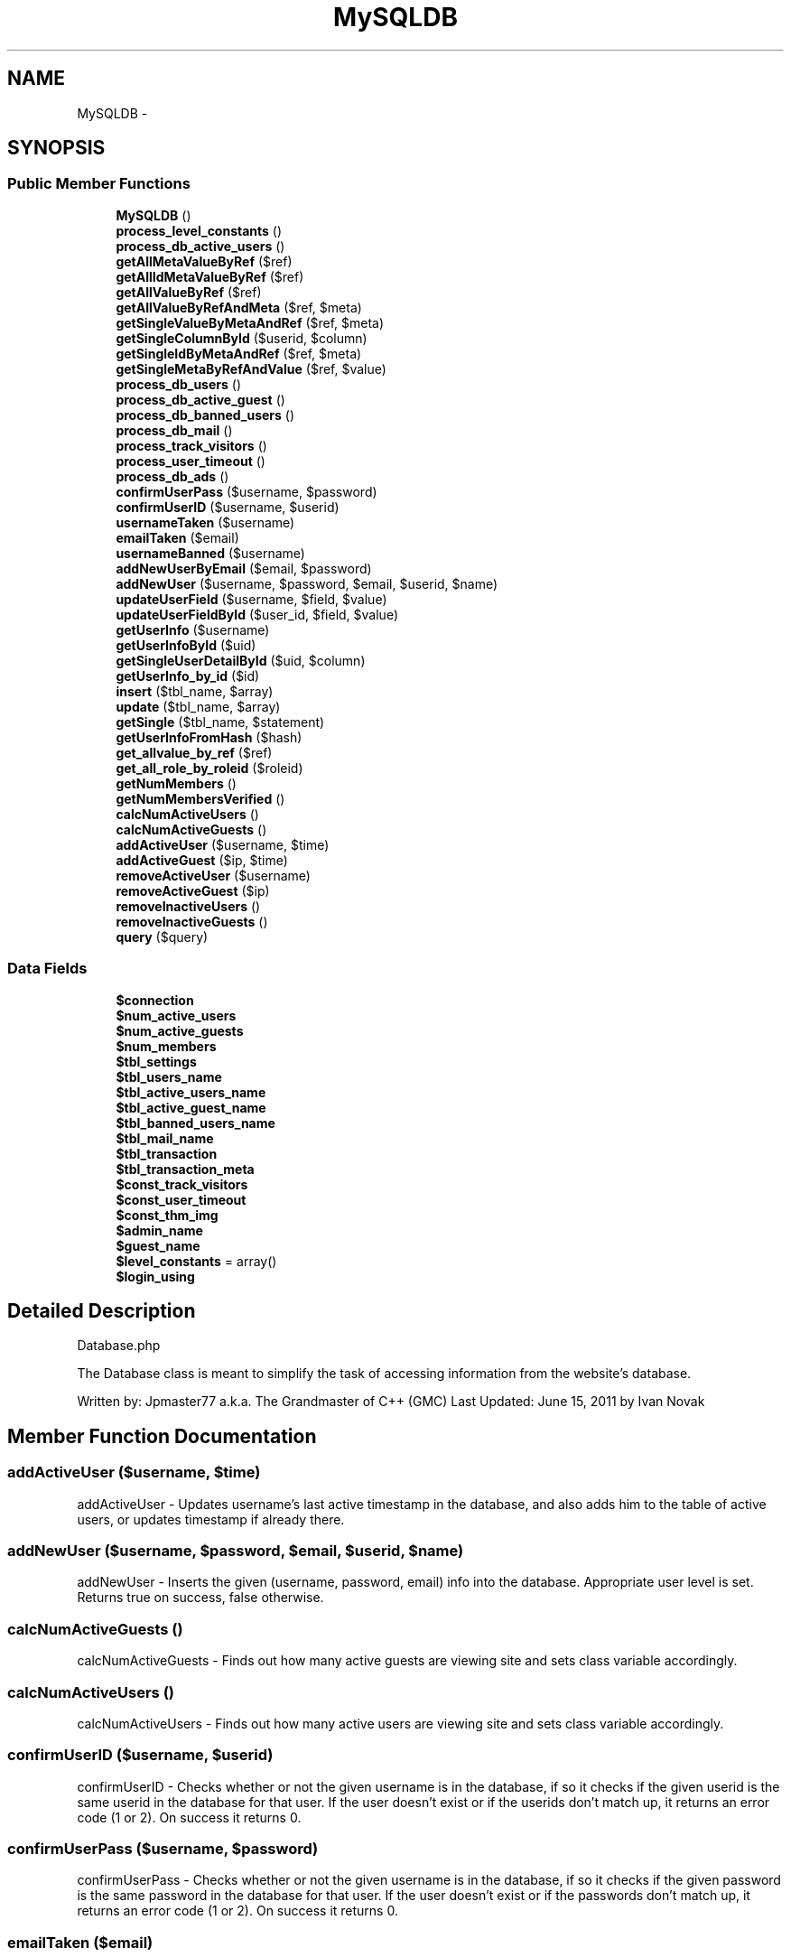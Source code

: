 .TH "MySQLDB" 3 "Mon Jan 6 2014" "Version 1" "intelMLM" \" -*- nroff -*-
.ad l
.nh
.SH NAME
MySQLDB \- 
.SH SYNOPSIS
.br
.PP
.SS "Public Member Functions"

.in +1c
.ti -1c
.RI "\fBMySQLDB\fP ()"
.br
.ti -1c
.RI "\fBprocess_level_constants\fP ()"
.br
.ti -1c
.RI "\fBprocess_db_active_users\fP ()"
.br
.ti -1c
.RI "\fBgetAllMetaValueByRef\fP ($ref)"
.br
.ti -1c
.RI "\fBgetAllIdMetaValueByRef\fP ($ref)"
.br
.ti -1c
.RI "\fBgetAllValueByRef\fP ($ref)"
.br
.ti -1c
.RI "\fBgetAllValueByRefAndMeta\fP ($ref, $meta)"
.br
.ti -1c
.RI "\fBgetSingleValueByMetaAndRef\fP ($ref, $meta)"
.br
.ti -1c
.RI "\fBgetSingleColumnById\fP ($userid, $column)"
.br
.ti -1c
.RI "\fBgetSingleIdByMetaAndRef\fP ($ref, $meta)"
.br
.ti -1c
.RI "\fBgetSingleMetaByRefAndValue\fP ($ref, $value)"
.br
.ti -1c
.RI "\fBprocess_db_users\fP ()"
.br
.ti -1c
.RI "\fBprocess_db_active_guest\fP ()"
.br
.ti -1c
.RI "\fBprocess_db_banned_users\fP ()"
.br
.ti -1c
.RI "\fBprocess_db_mail\fP ()"
.br
.ti -1c
.RI "\fBprocess_track_visitors\fP ()"
.br
.ti -1c
.RI "\fBprocess_user_timeout\fP ()"
.br
.ti -1c
.RI "\fBprocess_db_ads\fP ()"
.br
.ti -1c
.RI "\fBconfirmUserPass\fP ($username, $password)"
.br
.ti -1c
.RI "\fBconfirmUserID\fP ($username, $userid)"
.br
.ti -1c
.RI "\fBusernameTaken\fP ($username)"
.br
.ti -1c
.RI "\fBemailTaken\fP ($email)"
.br
.ti -1c
.RI "\fBusernameBanned\fP ($username)"
.br
.ti -1c
.RI "\fBaddNewUserByEmail\fP ($email, $password)"
.br
.ti -1c
.RI "\fBaddNewUser\fP ($username, $password, $email, $userid, $name)"
.br
.ti -1c
.RI "\fBupdateUserField\fP ($username, $field, $value)"
.br
.ti -1c
.RI "\fBupdateUserFieldById\fP ($user_id, $field, $value)"
.br
.ti -1c
.RI "\fBgetUserInfo\fP ($username)"
.br
.ti -1c
.RI "\fBgetUserInfoById\fP ($uid)"
.br
.ti -1c
.RI "\fBgetSingleUserDetailById\fP ($uid, $column)"
.br
.ti -1c
.RI "\fBgetUserInfo_by_id\fP ($id)"
.br
.ti -1c
.RI "\fBinsert\fP ($tbl_name, $array)"
.br
.ti -1c
.RI "\fBupdate\fP ($tbl_name, $array)"
.br
.ti -1c
.RI "\fBgetSingle\fP ($tbl_name, $statement)"
.br
.ti -1c
.RI "\fBgetUserInfoFromHash\fP ($hash)"
.br
.ti -1c
.RI "\fBget_allvalue_by_ref\fP ($ref)"
.br
.ti -1c
.RI "\fBget_all_role_by_roleid\fP ($roleid)"
.br
.ti -1c
.RI "\fBgetNumMembers\fP ()"
.br
.ti -1c
.RI "\fBgetNumMembersVerified\fP ()"
.br
.ti -1c
.RI "\fBcalcNumActiveUsers\fP ()"
.br
.ti -1c
.RI "\fBcalcNumActiveGuests\fP ()"
.br
.ti -1c
.RI "\fBaddActiveUser\fP ($username, $time)"
.br
.ti -1c
.RI "\fBaddActiveGuest\fP ($ip, $time)"
.br
.ti -1c
.RI "\fBremoveActiveUser\fP ($username)"
.br
.ti -1c
.RI "\fBremoveActiveGuest\fP ($ip)"
.br
.ti -1c
.RI "\fBremoveInactiveUsers\fP ()"
.br
.ti -1c
.RI "\fBremoveInactiveGuests\fP ()"
.br
.ti -1c
.RI "\fBquery\fP ($query)"
.br
.in -1c
.SS "Data Fields"

.in +1c
.ti -1c
.RI "\fB$connection\fP"
.br
.ti -1c
.RI "\fB$num_active_users\fP"
.br
.ti -1c
.RI "\fB$num_active_guests\fP"
.br
.ti -1c
.RI "\fB$num_members\fP"
.br
.ti -1c
.RI "\fB$tbl_settings\fP"
.br
.ti -1c
.RI "\fB$tbl_users_name\fP"
.br
.ti -1c
.RI "\fB$tbl_active_users_name\fP"
.br
.ti -1c
.RI "\fB$tbl_active_guest_name\fP"
.br
.ti -1c
.RI "\fB$tbl_banned_users_name\fP"
.br
.ti -1c
.RI "\fB$tbl_mail_name\fP"
.br
.ti -1c
.RI "\fB$tbl_transaction\fP"
.br
.ti -1c
.RI "\fB$tbl_transaction_meta\fP"
.br
.ti -1c
.RI "\fB$const_track_visitors\fP"
.br
.ti -1c
.RI "\fB$const_user_timeout\fP"
.br
.ti -1c
.RI "\fB$const_thm_img\fP"
.br
.ti -1c
.RI "\fB$admin_name\fP"
.br
.ti -1c
.RI "\fB$guest_name\fP"
.br
.ti -1c
.RI "\fB$level_constants\fP = array()"
.br
.ti -1c
.RI "\fB$login_using\fP"
.br
.in -1c
.SH "Detailed Description"
.PP 
Database\&.php
.PP
The Database class is meant to simplify the task of accessing information from the website's database\&.
.PP
Written by: Jpmaster77 a\&.k\&.a\&. The Grandmaster of C++ (GMC) Last Updated: June 15, 2011 by Ivan Novak 
.SH "Member Function Documentation"
.PP 
.SS "addActiveUser ($username, $time)"
addActiveUser - Updates username's last active timestamp in the database, and also adds him to the table of active users, or updates timestamp if already there\&. 
.SS "addNewUser ($username, $password, $email, $userid, $name)"
addNewUser - Inserts the given (username, password, email) info into the database\&. Appropriate user level is set\&. Returns true on success, false otherwise\&. 
.SS "calcNumActiveGuests ()"
calcNumActiveGuests - Finds out how many active guests are viewing site and sets class variable accordingly\&. 
.SS "calcNumActiveUsers ()"
calcNumActiveUsers - Finds out how many active users are viewing site and sets class variable accordingly\&. 
.SS "confirmUserID ($username, $userid)"
confirmUserID - Checks whether or not the given username is in the database, if so it checks if the given userid is the same userid in the database for that user\&. If the user doesn't exist or if the userids don't match up, it returns an error code (1 or 2)\&. On success it returns 0\&. 
.SS "confirmUserPass ($username, $password)"
confirmUserPass - Checks whether or not the given username is in the database, if so it checks if the given password is the same password in the database for that user\&. If the user doesn't exist or if the passwords don't match up, it returns an error code (1 or 2)\&. On success it returns 0\&. 
.SS "emailTaken ($email)"
emailTaken - Returns true if the email has been taken by another user, false otherwise\&. 
.SS "getNumMembers ()"
getNumMembers - Returns the number of signed-up users of the website, banned members not included\&. The first time the function is called on page load, the database is queried, on subsequent calls, the stored result is returned\&. This is to improve efficiency, effectively not querying the database when no call is made\&. 
.SS "getUserInfo ($username)"
getUserInfo - Returns the result array from a mysql query asking for all information stored regarding the given username\&. If query fails, NULL is returned\&. 
.SS "\fBMySQLDB\fP ()"
Only query database to find out number of members when \fBgetNumMembers()\fP is called for the first time, until then, default value set\&.
.SS "query ($query)"
query - Performs the given query on the database and returns the result, which may be false, true or a resource identifier\&. 
.SS "updateUserField ($username, $field, $value)"
updateUserField - Updates a field, specified by the field parameter, in the user's row of the database\&. 
.SS "updateUserFieldById ($user_id, $field, $value)"
updateUserFieldById - Updates a field, specified by the field parameter, in the user's row of the database\&. 
.SS "usernameBanned ($username)"
usernameBanned - Returns true if the username has been banned by the administrator\&. 
.SS "usernameTaken ($username)"
usernameTaken - Returns true if the username has been taken by another user, false otherwise\&. 

.SH "Author"
.PP 
Generated automatically by Doxygen for intelMLM from the source code\&.
